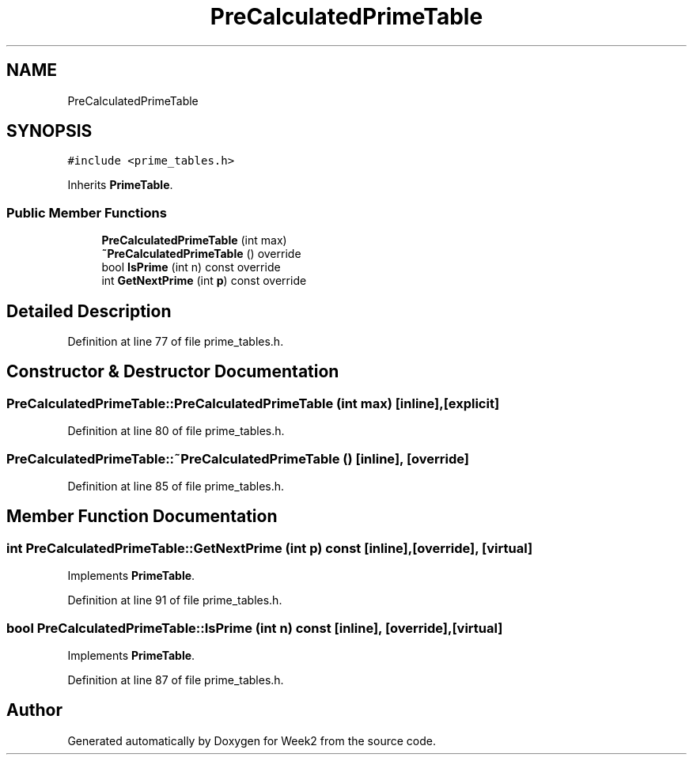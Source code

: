 .TH "PreCalculatedPrimeTable" 3 "Tue Sep 12 2023" "Week2" \" -*- nroff -*-
.ad l
.nh
.SH NAME
PreCalculatedPrimeTable
.SH SYNOPSIS
.br
.PP
.PP
\fC#include <prime_tables\&.h>\fP
.PP
Inherits \fBPrimeTable\fP\&.
.SS "Public Member Functions"

.in +1c
.ti -1c
.RI "\fBPreCalculatedPrimeTable\fP (int max)"
.br
.ti -1c
.RI "\fB~PreCalculatedPrimeTable\fP () override"
.br
.ti -1c
.RI "bool \fBIsPrime\fP (int n) const override"
.br
.ti -1c
.RI "int \fBGetNextPrime\fP (int \fBp\fP) const override"
.br
.in -1c
.SH "Detailed Description"
.PP 
Definition at line 77 of file prime_tables\&.h\&.
.SH "Constructor & Destructor Documentation"
.PP 
.SS "PreCalculatedPrimeTable::PreCalculatedPrimeTable (int max)\fC [inline]\fP, \fC [explicit]\fP"

.PP
Definition at line 80 of file prime_tables\&.h\&.
.SS "PreCalculatedPrimeTable::~PreCalculatedPrimeTable ()\fC [inline]\fP, \fC [override]\fP"

.PP
Definition at line 85 of file prime_tables\&.h\&.
.SH "Member Function Documentation"
.PP 
.SS "int PreCalculatedPrimeTable::GetNextPrime (int p) const\fC [inline]\fP, \fC [override]\fP, \fC [virtual]\fP"

.PP
Implements \fBPrimeTable\fP\&.
.PP
Definition at line 91 of file prime_tables\&.h\&.
.SS "bool PreCalculatedPrimeTable::IsPrime (int n) const\fC [inline]\fP, \fC [override]\fP, \fC [virtual]\fP"

.PP
Implements \fBPrimeTable\fP\&.
.PP
Definition at line 87 of file prime_tables\&.h\&.

.SH "Author"
.PP 
Generated automatically by Doxygen for Week2 from the source code\&.
